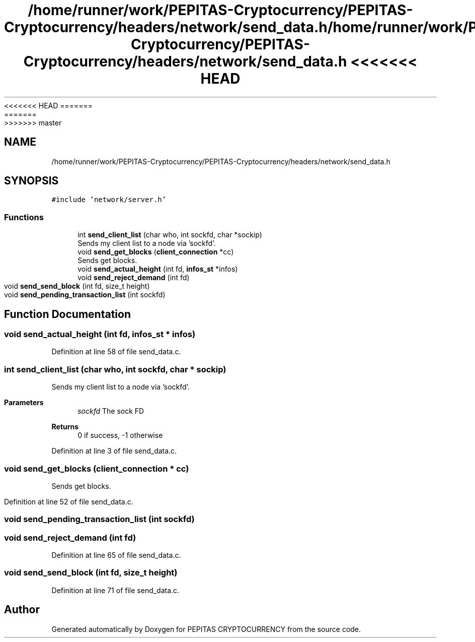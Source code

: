 <<<<<<< HEAD
.TH "/home/runner/work/PEPITAS-Cryptocurrency/PEPITAS-Cryptocurrency/headers/network/send_data.h" 3 "Sat May 8 2021" "PEPITAS CRYPTOCURRENCY" \" -*- nroff -*-
=======
.TH "/home/runner/work/PEPITAS-Cryptocurrency/PEPITAS-Cryptocurrency/headers/network/send_data.h" 3 "Sun May 9 2021" "PEPITAS CRYPTOCURRENCY" \" -*- nroff -*-
>>>>>>> master
.ad l
.nh
.SH NAME
/home/runner/work/PEPITAS-Cryptocurrency/PEPITAS-Cryptocurrency/headers/network/send_data.h
.SH SYNOPSIS
.br
.PP
\fC#include 'network/server\&.h'\fP
.br

.SS "Functions"

.in +1c
.ti -1c
.RI "int \fBsend_client_list\fP (char who, int sockfd, char *sockip)"
.br
.RI "Sends my client list to a node via 'sockfd'\&. "
.ti -1c
.RI "void \fBsend_get_blocks\fP (\fBclient_connection\fP *cc)"
.br
.RI "Sends get blocks\&. "
.ti -1c
.RI "void \fBsend_actual_height\fP (int fd, \fBinfos_st\fP *infos)"
.br
.ti -1c
.RI "void \fBsend_reject_demand\fP (int fd)"
.br
.ti -1c
.RI "void \fBsend_send_block\fP (int fd, size_t height)"
.br
.ti -1c
.RI "void \fBsend_pending_transaction_list\fP (int sockfd)"
.br
.in -1c
.SH "Function Documentation"
.PP 
.SS "void send_actual_height (int fd, \fBinfos_st\fP * infos)"

.PP
Definition at line 58 of file send_data\&.c\&.
.SS "int send_client_list (char who, int sockfd, char * sockip)"

.PP
Sends my client list to a node via 'sockfd'\&. 
.PP
\fBParameters\fP
.RS 4
\fIsockfd\fP The sock FD 
.RE
.PP
\fBReturns\fP
.RS 4
0 if success, -1 otherwise 
.RE
.PP

.PP
Definition at line 3 of file send_data\&.c\&.
.SS "void send_get_blocks (\fBclient_connection\fP * cc)"

.PP
Sends get blocks\&. 
.PP
Definition at line 52 of file send_data\&.c\&.
.SS "void send_pending_transaction_list (int sockfd)"

.SS "void send_reject_demand (int fd)"

.PP
Definition at line 65 of file send_data\&.c\&.
.SS "void send_send_block (int fd, size_t height)"

.PP
Definition at line 71 of file send_data\&.c\&.
.SH "Author"
.PP 
Generated automatically by Doxygen for PEPITAS CRYPTOCURRENCY from the source code\&.

